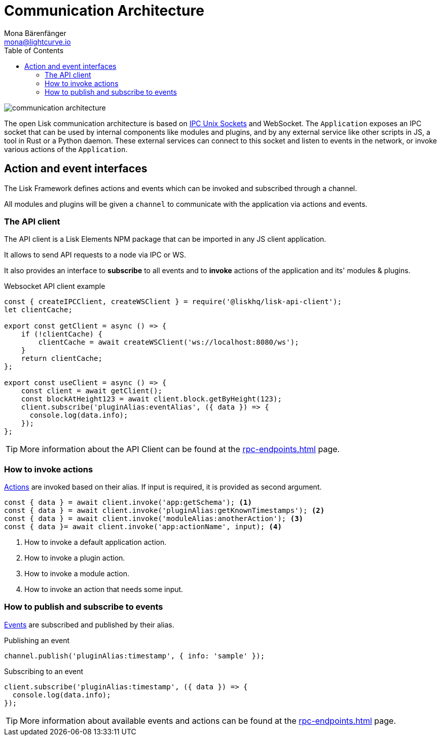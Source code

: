 = Communication Architecture
Mona Bärenfänger <mona@lightcurve.io>
:description: Introduces the Lisk communication architecture, which is based on IPC Unix Sockets and WebSocket.
//Settings
:toc:
:imagesdir: ../../assets/images
//External URLs
:url_ipc_socket: https://en.wikipedia.org/wiki/Unix_domain_socket
// Project URLs
:url_rpc_endpoints: rpc-endpoints.adoc
:url_guides_api_access: guides/node-management/api-access.adoc
:url_rpc_actions: rpc-endpoints.adoc#application-actions
:url_rpc_events: rpc-endpoints.adoc#application-events

image::communication-architecture.png[]

The open Lisk communication architecture is based on xref:{url_ipc_socket}[IPC Unix Sockets] and WebSocket.
The `Application` exposes an IPC socket that can be used by internal components like modules and plugins, and by any external service like other scripts in JS, a tool in Rust or a Python daemon.
These external services can connect to this socket and listen to events in the network, or invoke various actions of the `Application`.

== Action and event interfaces

The Lisk Framework defines actions and events which can be invoked and subscribed through a channel.

All modules and plugins will be given a `channel` to communicate with the application via actions and events.

=== The API client

The API client is a Lisk Elements NPM package that can be imported in any JS client application.

It allows to send API requests to a node via IPC or WS.

It also provides an interface to *subscribe* to all events and to *invoke* actions of the application and its' modules & plugins.

.Websocket API client example
[source,js]
----
const { createIPCClient, createWSClient } = require('@liskhq/lisk-api-client');
let clientCache;

export const getClient = async () => {
    if (!clientCache) {
        clientCache = await createWSClient('ws://localhost:8080/ws');
    }
    return clientCache;
};

export const useClient = async () => {
    const client = await getClient();
    const blockAtHeight123 = await client.block.getByHeight(123);
    client.subscribe('pluginAlias:eventAlias', ({ data }) => {
      console.log(data.info);
    });
};
----

TIP: More information about the API Client can be found at the xref:{url_rpc_endpoints}[] page.

=== How to invoke actions

xref:{url_rpc_actions}[Actions] are invoked based on their alias.
If input is required, it is provided as second argument.

[source,typescript]
----
const { data } = await client.invoke('app:getSchema'); <1>
const { data } = await client.invoke('pluginAlias:getKnownTimestamps'); <2>
const { data } = await client.invoke('moduleAlias:anotherAction'); <3>
const { data }= await client.invoke('app:actionName', input); <4>
----

<1> How to invoke a default application action.
<2> How to invoke a plugin action.
<3> How to invoke a module action.
<4> How to invoke an action that needs some input.

=== How to publish and subscribe to events

xref:{url_rpc_events}[Events] are subscribed and published by their alias.

.Publishing an event
[source,typescript]
----
channel.publish('pluginAlias:timestamp', { info: 'sample' });
----

.Subscribing to an event
[source,typescript]
----
client.subscribe('pluginAlias:timestamp', ({ data }) => {
  console.log(data.info);
});
----

TIP: More information about available events and actions can be found at the xref:{url_rpc_endpoints}[] page.
